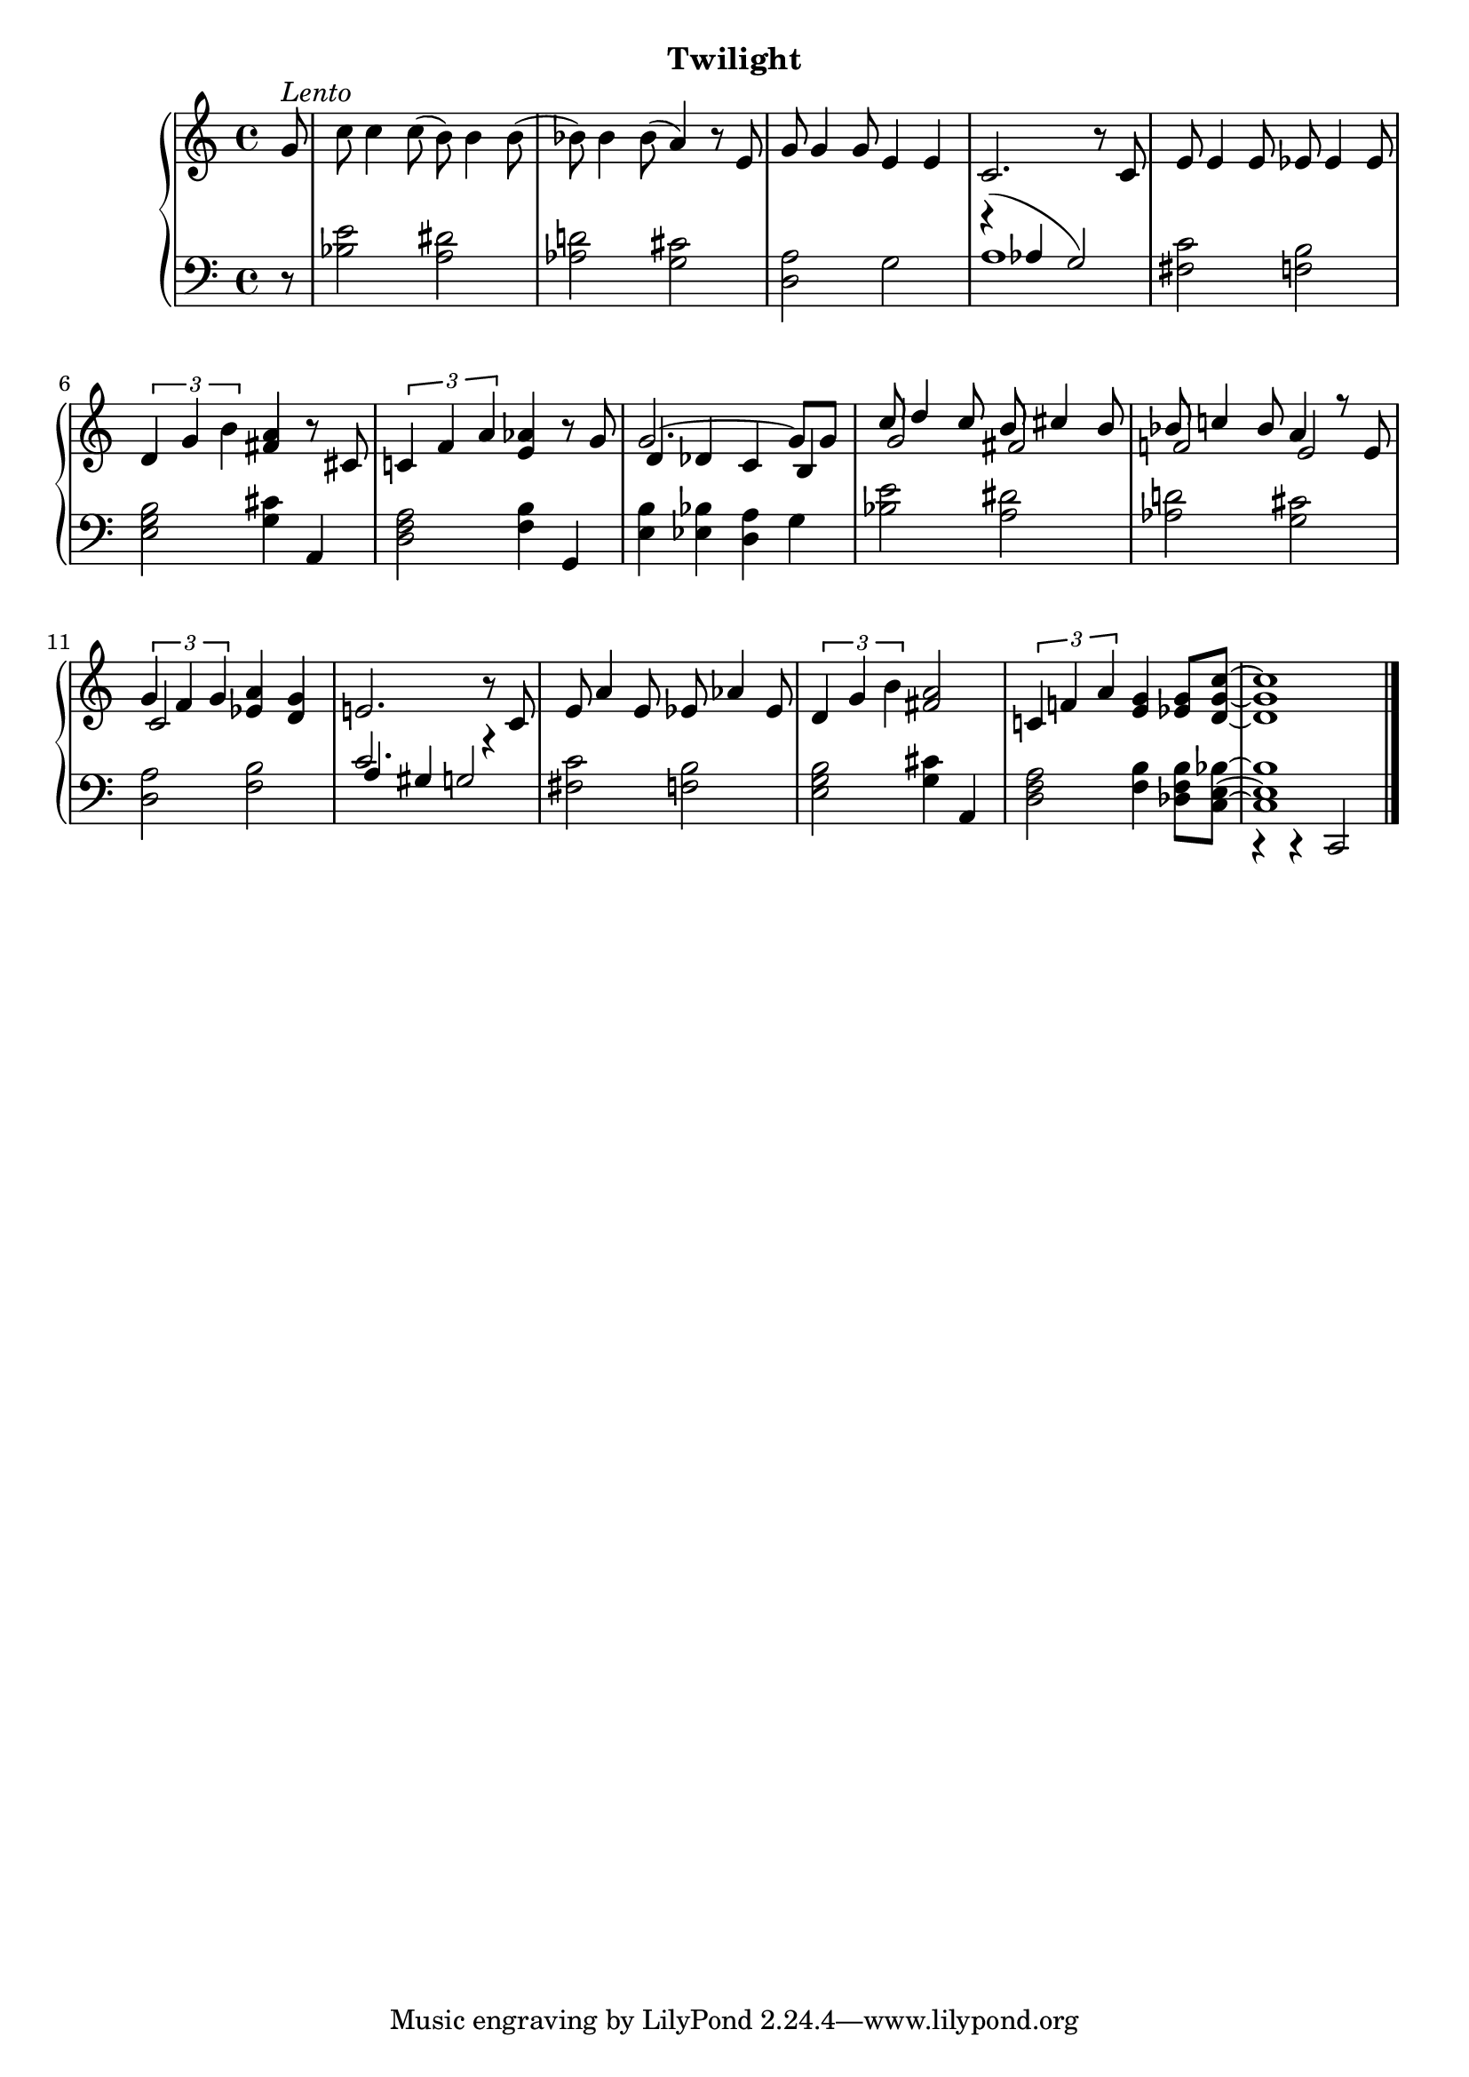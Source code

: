 
upperThree = \relative c'' {
  \clef treble
  \key c \major
  \time 4/4

  % 1
  \partial 8 g8^\markup{\italic{Lento}}   | % 1
  c8 c4 c8( b) b4 b8( |                     % 2
  bes8) bes4 bes 8( a4) r8 e |              % 3
  g g4 g8 e4 e |                            % 4

  % 2
  c2. r8 c8 |
  e e4 e8 ees ees4 ees8 |
  \tuplet 3/2 { d4 g b} <fis a> r8 cis |
  \tuplet 3/2 { c!4 f a} <e aes> r8 g |

  % 3
  <<
    \new Voice { \voiceOne
      g2. ~ g8[ g ] |
      c8 d4 c8 b cis4 b8 |
      bes8 c!4 bes8 a4 r8 e |

      % 4
      \tuplet 3/2 { g4 f g } 
    } \\
    \new Voice { \voiceThree
      d4 des c b | 
      g'2 fis |
      f! e |

      % 4
      c2
    }
  >>
  \oneVoice
  <ees a>4 <d g> |
  e!2. r8 c |
  e a4 e8 ees aes4 ees8 |

  % 5
  \tuplet 3/2 { d4 g b} <fis a>2 |
  \tuplet 3/2 {c!4 f! a} <e g>4 <ees g>8[ <d g c>] ~ | q1 \bar "|."

}

lowerThree = \relative c' {
  \clef bass
  \key c \major
  \time 4/4

  % 1
  \partial 8  r8 |
  <bes e>2 <a dis> |
  <aes d!> <g cis> |
  <d a'> g |

  % 2
  << a1 \\ \new Voice { \voiceThree   \override Slur.positions = #'(5 . 0) r4^( aes g2) } >> \oneVoice
  <fis c'>2 <f! b> |
  <e g b> <g cis>4 a, |
  <d f a>2 <f b>4 g, |

  % 3
  <e' b'>4 <ees bes'> <d a'> g |
  <bes e>2 <a dis> |
  <aes d!> <g cis> |

  % 4
  <d a'> <f b> |
  <<
    \new Voice { \voiceOne c'2. r4 } \\ \new Voice { \voiceThree a4 gis g!2}
  >> |
  <fis c'>2 <f! b> |

  % 5
  <e g b>2 <g cis>4 a, |
  << { \stemDown <d f a>2 <f b>4 <des f b>8[ <c e bes'>] ~ | q1 } \\ \new Voice {\voiceThree s1 | c,4\rest c\rest c2}>> \bar "|."
}



\bookpart {
  \header {
    subtitle = "Twilight"
  }

  \score {
    \new PianoStaff = "PianoStaff_pf" 
      <<
      \new Staff = "upper" << \upperThree >>
      \new Staff = "lower" <<  \lowerThree >>
    >>
    \layout { }
  }

  \score {
    \new PianoStaff = "PianoStaff_pf" <<
      \new Staff = "upper"  \upperThree
      \new Staff = "lower"  \lowerThree
    >>
    \midi { 
      \tempo 4 = 60
    }
  }
}

